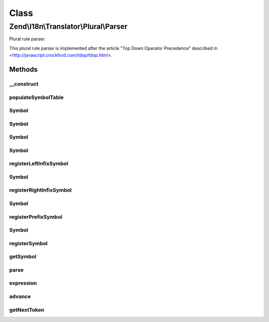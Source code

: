 .. I18n/Translator/Plural/Parser.php generated using docpx on 01/30/13 03:02pm


Class
*****

Zend\\I18n\\Translator\\Plural\\Parser
======================================

Plural rule parser.

This plural rule parser is implemented after the article "Top Down Operator
Precedence" described in <http://javascript.crockford.com/tdop/tdop.html>.

Methods
-------

__construct
+++++++++++

.. function:: __construct()


    Create a new plural parser.



populateSymbolTable
+++++++++++++++++++

.. function:: populateSymbolTable()


    Populate the symbol table.

    :rtype: void 



Symbol
++++++

.. function:: Symbol()



Symbol
++++++

.. function:: Symbol()



Symbol
++++++

.. function:: Symbol()



Symbol
++++++

.. function:: Symbol()



registerLeftInfixSymbol
+++++++++++++++++++++++

.. function:: registerLeftInfixSymbol()


    Register a left infix symbol.

    :param string: 
    :param integer: 

    :rtype: void 



Symbol
++++++

.. function:: Symbol()



registerRightInfixSymbol
++++++++++++++++++++++++

.. function:: registerRightInfixSymbol()


    Register a right infix symbol.

    :param string: 
    :param integer: 

    :rtype: void 



Symbol
++++++

.. function:: Symbol()



registerPrefixSymbol
++++++++++++++++++++

.. function:: registerPrefixSymbol()


    Register a prefix symbol.

    :param string: 
    :param integer: 

    :rtype: void 



Symbol
++++++

.. function:: Symbol()



registerSymbol
++++++++++++++

.. function:: registerSymbol()


    Register a symbol.

    :param string: 
    :param integer: 

    :rtype: Symbol 



getSymbol
+++++++++

.. function:: getSymbol()


    Get a new symbol.

    :param string: 



parse
+++++

.. function:: parse()


    Parse a string.

    :param string: 

    :rtype: array 



expression
++++++++++

.. function:: expression()


    Parse an expression.

    :param integer: 

    :rtype: Symbol 



advance
+++++++

.. function:: advance()


    Advance the current token and optionally check the old token id.

    :param string: 

    :rtype: void 

    :throws: Exception\ParseException 



getNextToken
++++++++++++

.. function:: getNextToken()


    Get the next token.

    :rtype: array 

    :throws: Exception\ParseException 



